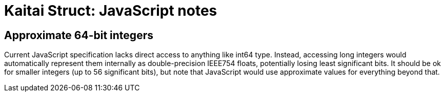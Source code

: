 = Kaitai Struct: JavaScript notes
:source-highlighter: coderay

== Approximate 64-bit integers

Current JavaScript specification lacks direct access to anything like
int64 type. Instead, accessing long integers would automatically
represent them internally as double-precision IEEE754 floats, potentially
losing least significant bits. It should be ok for smaller integers (up
to 56 significant bits), but note that JavaScript would use approximate
values for everything beyond that.
